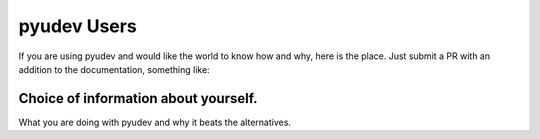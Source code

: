 pyudev Users
============

If you are using pyudev and would like the world to know how and why, here is
the place. Just submit a PR with an addition to the documentation, something
like:

--------------------------------------------------------------------------------
Choice of information about yourself.
--------------------------------------------------------------------------------
What you are doing with pyudev and why it beats the alternatives.
